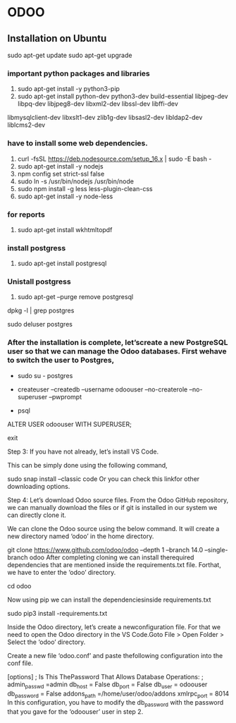 * ODOO
** Installation on Ubuntu
sudo apt-get update 
sudo apt-get upgrade
*** important python packages and libraries 
  1. sudo apt-get install -y python3-pip 
  2. sudo apt-get install python-dev python3-dev build-essential libjpeg-dev libpq-dev libjpeg8-dev libxml2-dev libssl-dev libffi-dev
  libmysqlclient-dev libxslt1-dev  zlib1g-dev libsasl2-dev libldap2-dev liblcms2-dev
*** have to install some web dependencies.
 1. curl -fsSL https://deb.nodesource.com/setup_16.x | sudo -E bash -
 2. sudo apt-get install -y nodejs
 3. npm config set strict-ssl false
 4. sudo ln -s /usr/bin/nodejs /usr/bin/node 
 5. sudo npm install -g less less-plugin-clean-css 
 6. sudo apt-get install -y node-less

*** for reports
 1. sudo apt-get install wkhtmltopdf

*** install postgress
    1. sudo apt-get install postgresql

*** Unistall postgress
    1. sudo apt-get --purge remove postgresql
    # remove other installed dependencies
    # to know all the installed depedencies 
    dpkg -l | grep postgres
    
    # run command 1. for all the dependencies

    # remove postgres user
    sudo deluser postgres

    


***  After the installation is complete, let’screate a new PostgreSQL user so that we can manage the Odoo databases. First wehave to switch the user to Postgres,

   - sudo su - postgres

  # Then, using thefollowing command, we can create a new user ‘odoouser’

  - createuser --createdb --username odoouser --no-createrole --no-superuser --pwprompt

  # It will ask for a password in this step, so provide a password and remember it because we need that in the upcoming steps.

  # Now we have to make this user that we havecreated as a SUPERUSER which can be done using the following command.

  - psql
  ALTER USER odoouser WITH SUPERUSER;

  # we can exitfrom psql and postgres users.

  \q
  exit


  Step 3: If you have not already, let’s install VS Code.

  This can be simply done using the following command,

  sudo snap install --classic code
  Or you can check this linkfor other downloading options.

  Step 4: Let’s download Odoo source files. From the Odoo GitHub repository, we can manually download the files or if git is installed in our system we can directly clone it.

  We can clone the Odoo source using the below command. It will create a new directory named ‘odoo’ in the home directory.

  git clone  https://www.github.com/odoo/odoo --depth 1 --branch 14.0 --single-branch odoo
  After completing cloning we can install therequired dependencies that are mentioned inside the requirements.txt file. Forthat, we have to enter the ‘odoo’ directory.

  cd odoo


  Now using pip we can install the dependenciesinside requirements.txt

  sudo pip3 install -requirements.txt

  Inside the Odoo directory, let’s create a newconfiguration file. For that we need to open the Odoo directory in the VS Code.Goto File > Open Folder > Select the ‘odoo’ directory.

  Create a new file ‘odoo.conf’ and paste thefollowing configuration into the conf file.

  [options]
  ; Is This ThePassword That Allows Database Operations:
  ; admin_passwd =admin
  db_host = False
  db_port = False
  db_user = odoouser
  db_password = False
  addons_path =/home/user/odoo/addons
  xmlrpc_port = 8014
  In this configuration, you have to modify the db_password with the password that you gave for the ‘odoouser’ user in step 2. 
